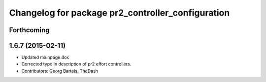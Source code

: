 ^^^^^^^^^^^^^^^^^^^^^^^^^^^^^^^^^^^^^^^^^^^^^^^^^^
Changelog for package pr2_controller_configuration
^^^^^^^^^^^^^^^^^^^^^^^^^^^^^^^^^^^^^^^^^^^^^^^^^^

Forthcoming
-----------

1.6.7 (2015-02-11)
------------------
* Updated mainpage.dox
* Corrected typo in description of pr2 effort controllers.
* Contributors: Georg Bartels, TheDash
